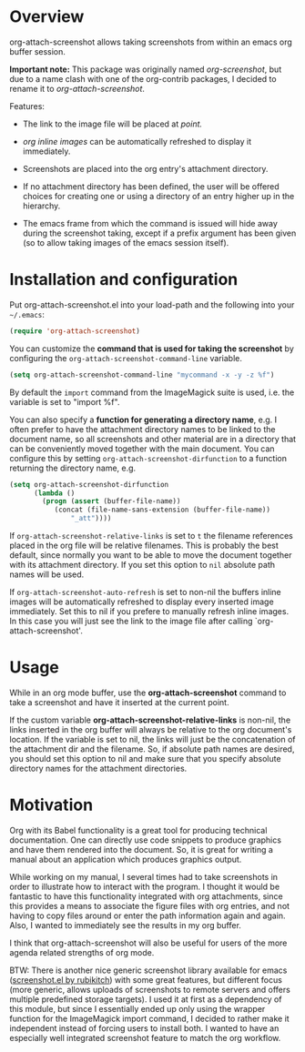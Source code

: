 [[http://melpa.org/#/org-attach-screenshot][http://melpa.org/packages/org-attach-screenshot-badge.svg]]

* Overview
  :PROPERTIES:
  :ATTACH_DIR: fig
  :END:
  org-attach-screenshot allows taking screenshots from within an emacs org
  buffer session.

  *Important note:* This package was originally named
  /org-screenshot/, but due to a name clash with one of the
  org-contrib packages, I decided to rename it to
  /org-attach-screenshot/.

  Features:
  - The link to the image file will be placed at /point./
  - /org inline images/ can be automatically refreshed to display it immediately.
  - Screenshots are placed into the org entry's attachment
    directory.
  - If no attachment directory has been defined, the user will be
    offered choices for creating one or using a directory of an entry
    higher up in the hierarchy.
  - The emacs frame from which the command is issued will hide away
    during the screenshot taking, except if a prefix argument has been
    given (so to allow taking images of the emacs session itself).

    [[file:fig/figure1.png]]

* Installation and configuration
  Put org-attach-screenshot.el into your load-path and the following into
  your =~/.emacs=:

  #+BEGIN_SRC emacs-lisp
(require 'org-attach-screenshot)
  #+END_SRC

  You can customize the *command that is used for taking the screenshot*
  by configuring the =org-attach-screenshot-command-line= variable.

  #+BEGIN_SRC emacs-lisp
    (setq org-attach-screenshot-command-line "mycommand -x -y -z %f")
  #+END_SRC

  By default the =import= command from the ImageMagick suite is used, i.e.
  the variable is set to "import %f".

  You can also specify a *function for generating a directory name*, e.g. I
  often prefer to have the attachment directory names to be linked to the
  document name, so all screenshots and other material are in a directory
  that can be conveniently moved together with the main document. You
  can configure this by setting =org-attach-screenshot-dirfunction=
  to a function returning the directory name, e.g.

  #+BEGIN_SRC emacs-lisp
  (setq org-attach-screenshot-dirfunction
        (lambda ()
          (progn (assert (buffer-file-name))
             (concat (file-name-sans-extension (buffer-file-name))
                 "_att"))))
  #+END_SRC

  If =org-attach-screenshot-relative-links= is set to =t= the filename references
  placed in the org file will be relative filenames. This is probably the best
  default, since normally you want to be able to move the document together with
  its attachment directory. If you set this option to =nil= absolute path names
  will be used.

  If =org-attach-screenshot-auto-refresh= is set to non-nil the buffers
  inline images will be automatically refreshed to display every
  inserted image immediately. Set this to nil if you prefere to manually
  refresh inline images. In this case you will just see the link
  to the image file after calling `org-attach-screenshot'.

* Usage
  While in an org mode buffer, use the *org-attach-screenshot* command to take a screenshot and
  have it inserted at the current point.

  If the custom variable *org-attach-screenshot-relative-links* is non-nil, the
  links inserted in the org buffer will always be relative to the org
  document's location. If the variable is set to nil, the links will
  just be the concatenation of the attachment dir and the filename. So, if
  absolute path names are desired, you should set this option to nil and
  make sure that you specify absolute directory names for the attachment
  directories.

* Motivation
  Org with its Babel functionality is a great tool for producing technical
  documentation. One can directly use code snippets to produce graphics and
  have them rendered into the document. So, it is great for writing a manual
  about an application which produces graphics output.

  While working on my manual, I several times had to take screenshots in order
  to illustrate how to interact with the program. I thought it would
  be fantastic to have this functionality integrated with org attachments, since
  this provides a means to associate the figure files with org entries, and
  not having to copy files around or enter the path information again and again.
  Also, I wanted to immediately see the results in my org buffer.

  I think that org-attach-screenshot will also be useful for users of
  the more agenda related strengths of org mode.

  BTW: There is another nice generic screenshot library available for
  emacs ([[http://www.emacswiki.org/emacs/screenshot.el][screenshot.el by rubikitch]]) with some great features, but
  different focus (more generic, allows uploads of screenshots to
  remote servers and offers multiple predefined storage targets). I used
  it at first as a dependency of this module, but since I essentially ended up only
  using the wrapper function for the ImageMagick import command, I decided
  to rather make it independent instead of forcing users to install both.
  I wanted to have an especially well integrated screenshot feature to
  match the org workflow.
